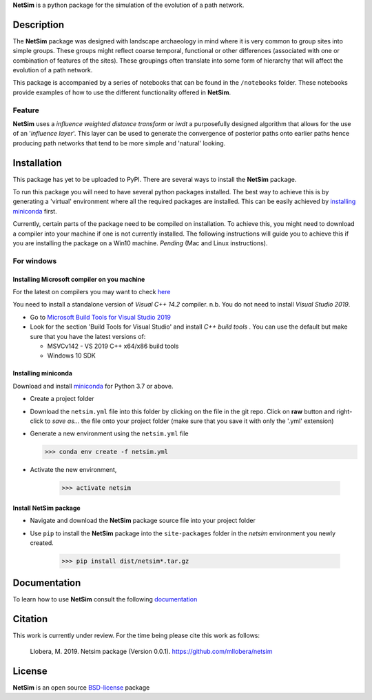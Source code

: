 

.. |NetSim_Logo| image:: ../images/Netsim_Logo.png 
   :width: 50px                                       
   :height: 50px                    
   :alt: NetSim                     


|NetSim_Logo|  **NetSim** is a python package for the simulation of the evolution of a path network.

Description
===========

The **NetSim** package was designed with landscape archaeology in mind where it is very common
to group sites into simple groups. These groups might reflect coarse temporal, functional or other
differences (associated with one or combination of features of the sites). These groupings often 
translate into some form of hierarchy that will affect the evolution of a path network.

This package is accompanied by a series of notebooks that can be found in the ``/notebooks`` folder.
These notebooks provide examples of how to use the different functionality offered in **NetSim**.

Feature
-------

**NetSim** uses a *influence weighted distance transform* or *iwdt* a purposefully designed
algorithm that allows for the use of an '*influence layer*'. This layer can be used to generate
the convergence of posterior paths onto earlier paths hence producing path networks that tend to be
more simple and 'natural' looking.

Installation
============

This package has yet to be uploaded to PyPI. There are several ways to install the **NetSim** package.

To run this package you will need to have several python packages installed. The best way to
achieve this is by generating a 'virtual' environment where all the required packages are installed.
This can be easily achieved by `installing miniconda`_ first.

Currently, certain parts of the package need to be compiled on installation. To achieve this, 
you might need to download a compiler into your machine if one is not currently installed. The
following instructions will guide you to achieve this if you are installing the package on a Win10 
machine. *Pending* (Mac and Linux instructions).

For windows
-----------

Installing Microsoft compiler on you machine
^^^^^^^^^^^^^^^^^^^^^^^^^^^^^^^^^^^^^^^^^^^^^

For the latest on compilers you may want to check `here <https://wiki.python.org/moin/WindowsCompilers>`_ 

You need to install a standalone version of *Visual C++ 14.2* compiler. n.b. You do not need to install
*Visual Studio 2019*.

- Go to `Microsoft Build Tools for Visual Studio 2019 <https://www.visualstudio.com/downloads/#build-tools-for-visual-studio-2019>`_
- Look for the section 'Build Tools for Visual Studio' and install *C++ build tools* . You can use the default
  but make sure that you have the latest versions of:

  - MSVCv142 - VS 2019 C++ x64/x86 build tools
  - Windows 10 SDK

Installing miniconda
^^^^^^^^^^^^^^^^^^^^

Download and install `miniconda <https://conda.io/projects/conda/en/latest/user-guide/install/index.html?highlight=conda>`_
for Python 3.7 or above.

- Create a project folder

- Download the ``netsim.yml`` file into this folder by clicking on the file in the git repo. Click on **raw** button 
  and right-click to `save as...` the file onto your project folder (make sure that you save it with only the '.yml'
  extension)

- Generate a new environment using the ``netsim.yml`` file

  >>> conda env create -f netsim.yml

- Activate the new environment,

   >>> activate netsim

Install NetSim package
^^^^^^^^^^^^^^^^^^^^^^

- Navigate and download the **NetSim** package source file into your project folder

- Use ``pip`` to install the **NetSim** package into the ``site-packages`` folder 
  in the *netsim* environment you newly created.

   >>> pip install dist/netsim*.tar.gz

Documentation
=============

To learn how to use **NetSim** consult the following `documentation <https://netsim.readthedocs.io/>`_


Citation
========

This work is currently under review.  For the time being please cite this work as follows:

    Llobera, M. 2019. Netsim package (Version 0.0.1). https://github.com/mllobera/netsim


License
=======

**NetSim** is an open source `BSD-license <../../../LICENSE.rst>`_ package 










